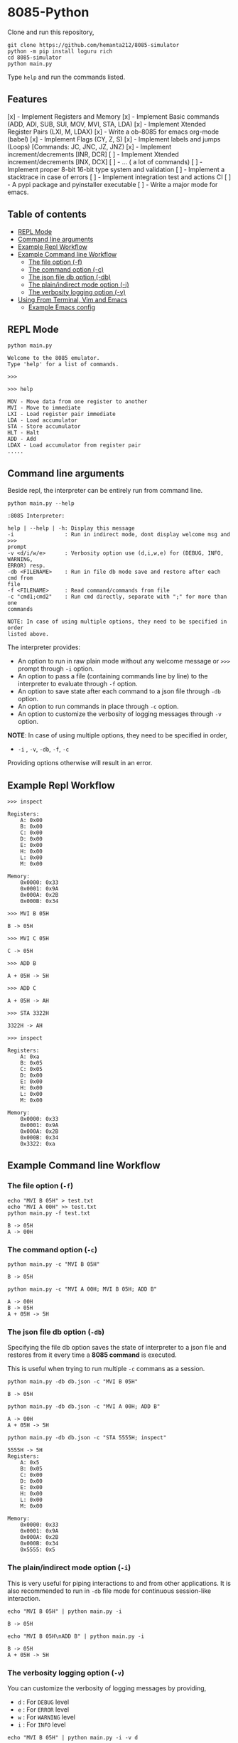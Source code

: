* 8085-Python
Clone and run this repository,
#+begin_src shell
  git clone https://github.com/hemanta212/8085-simulator
  python -m pip install loguru rich
  cd 8085-simulator
  python main.py
#+end_src

Type =help= and run the commands listed.

** Features
[x] - Implement Registers and Memory
[x] - Implement Basic commands (ADD, ADI, SUB, SUI, MOV, MVI, STA, LDA)
[x] - Implement Xtended Register Pairs (LXI, M, LDAX)
[x] - Write a ob-8085 for emacs org-mode (babel)
[x] - Implement Flags (CY, Z, S)
[x] - Implement labels and jumps (Loops) [Commands: JC, JNC, JZ, JNZ)
[x] - Implement increment/decrements [INR, DCR]
[ ] - Implement  Xtended increment/decrements [INX, DCX]
[ ] - ... ( a lot of commands)
[ ] - Implement proper 8-bit 16-bit type system and validation
[ ] - Implement a stacktrace in case of errors
[ ] - Implement integration test and actions CI
[ ] - A pypi package and pyinstaller executable
[ ] - Write a major mode for emacs.

** Table of contents
:PROPERTIES:
:TOC:      :include siblings :depth 2
:END:
:CONTENTS:
- [[#repl-mode][REPL Mode]]
- [[#command-line-arguments][Command line arguments]]
- [[#example-repl-workflow][Example Repl Workflow]]
- [[#example-command-line-workflow][Example Command line Workflow]]
  - [[#the-file-option--f][The file option (-f)]]
  - [[#the-command-option--c][The command option (-c)]]
  - [[#the-json-file-db-option--db][The json file db option (-db)]]
  - [[#the-plainindirect-mode-option--i][The plain/indirect mode option (-i)]]
  - [[#the-verbosity-logging-option--v][The verbosity logging option (-v)]]
- [[#using-from-terminal-vim-and-emacs][Using From Terminal, Vim and Emacs]]
  - [[#example-emacs-config][Example Emacs config]]
:END:

** REPL Mode
#+begin_src shell
python main.py
#+end_src

#+begin_example
Welcome to the 8085 emulator.
Type 'help' for a list of commands.

>>>
#+end_example

#+begin_src shell
>>> help
#+end_src

#+begin_example
MOV - Move data from one register to another
MVI - Move to immediate
LXI - Load register pair immediate
LDA - Load accumulator
STA - Store accumulator
HLT - Halt
ADD - Add
LDAX - Load accumulator from register pair
.....
#+end_example

** Command line arguments
Beside repl, the interpreter can be entirely run from command line.
#+begin_src shell :exports both :results output :wrap example
  python main.py --help
#+end_src

#+RESULTS:
#+begin_example
:8085 Interpreter:

help | --help | -h: Display this message
-i                : Run in indirect mode, dont display welcome msg and >>>
prompt
-v <d/i/w/e>      : Verbosity option use (d,i,w,e) for (DEBUG, INFO, WARNING,
ERROR) resp.
-db <FILENAME>    : Run in file db mode save and restore after each cmd from
file
-f <FILENAME>     : Read command/commands from file
-c "cmd1;cmd2"    : Run cmd directly, separate with ";" for more than one
commands

NOTE: In case of using multiple options, they need to be specified in order
listed above.
#+end_example

The interpreter provides:
- An option to run in raw plain mode without any welcome message or =>>>= prompt through =-i= option.
- An option to pass a file (containing commands line by line) to the interpreter to evaluate through =-f= option.
- An option to save state after each command to a json file through  =-db= option.
- An option to run commands in place through  =-c= option.
- An option to customize the verbosity of logging messages through =-v= option.

*NOTE*:
In case of using multiple options, they need to be specified in order,
- =-i= , =-v=, =-db=, =-f=, =-c=
Providing options otherwise will result in an error.

** Example Repl Workflow

#+begin_src shell
>>> inspect
#+end_src
#+begin_src shell :exports results :results output
echo "inspect" | python main.py -i
#+end_src

#+RESULTS:
#+begin_example
Registers:
	A: 0x00
	B: 0x00
	C: 0x00
	D: 0x00
	E: 0x00
	H: 0x00
	L: 0x00
	M: 0x00

Memory:
	0x0000: 0x33
	0x0001: 0x9A
	0x000A: 0x2B
	0x000B: 0x34
#+end_example

#+begin_src shell
>>> MVI B 05H
#+end_src
#+begin_src shell :exports results :results output
echo "MVI B 05H" | python main.py -i -db temp33.json
#+end_src

#+RESULTS:
: B -> 05H

#+begin_src shell
>>> MVI C 05H
#+end_src
#+begin_src shell :exports results :results output
echo "MVI C 05H" | python main.py -i -db temp33.json
#+end_src

#+RESULTS:
: C -> 05H

#+begin_src shell
>>> ADD B
#+end_src
#+begin_src shell :exports results :results output
echo "ADD B" | python main.py -i -db temp33.json
#+end_src

#+RESULTS:
: A + 05H -> 5H

#+begin_src shell
>>> ADD C
#+end_src
#+begin_src shell :exports results :results output
echo "ADD C" | python main.py -i -db temp33.json
#+end_src

#+RESULTS:
: A + 05H -> AH

#+begin_src shell
>>> STA 3322H
#+end_src
#+begin_src shell :exports results :results output
echo "STA 3322H" | python main.py -i -db temp33.json
#+end_src

#+RESULTS:
: 3322H -> AH

#+begin_src shell
>>> inspect
#+end_src
#+begin_src shell :exports results :results output
echo "inspect" | python main.py -i -db temp33.json
#+end_src

#+RESULTS:
#+begin_example
Registers:
	A: 0xa
	B: 0x05
	C: 0x05
	D: 0x00
	E: 0x00
	H: 0x00
	L: 0x00
	M: 0x00

Memory:
	0x0000: 0x33
	0x0001: 0x9A
	0x000A: 0x2B
	0x000B: 0x34
	0x3322: 0xa
#+end_example

** Example Command line Workflow
*** The file option (=-f=)
#+begin_src shell :exports both :results output
  echo "MVI B 05H" > test.txt
  echo "MVI A 00H" >> test.txt
  python main.py -f test.txt
#+end_src

#+RESULTS:
: B -> 05H
: A -> 00H

*** The command option (=-c=)
#+begin_src shell  :exports both :results output
  python main.py -c "MVI B 05H"
#+end_src

#+RESULTS:
: B -> 05H

#+begin_src shell :exports both :results output
  python main.py -c "MVI A 00H; MVI B 05H; ADD B"
#+end_src

#+RESULTS:
: A -> 00H
: B -> 05H
: A + 05H -> 5H

*** The json file db option (=-db=)
Specifying the file db option saves the state of interpreter to a json file and restores from it every time a *8085 command* is executed.

This is useful when trying to run multiple =-c= commans as a session.
#+begin_src shell :exports both :results output
  python main.py -db db.json -c "MVI B 05H"
#+end_src

#+RESULTS:
: B -> 05H

#+begin_src shell :exports both :results output
  python main.py -db db.json -c "MVI A 00H; ADD B"
#+end_src

#+RESULTS:
: A -> 00H
: A + 05H -> 5H

#+begin_src shell :exports both :results output
  python main.py -db db.json -c "STA 5555H; inspect"
#+end_src

#+RESULTS:
#+begin_example
5555H -> 5H
Registers:
	A: 0x5
	B: 0x05
	C: 0x00
	D: 0x00
	E: 0x00
	H: 0x00
	L: 0x00
	M: 0x00

Memory:
	0x0000: 0x33
	0x0001: 0x9A
	0x000A: 0x2B
	0x000B: 0x34
	0x5555: 0x5
#+end_example

*** The plain/indirect mode option (=-i=)
This is very useful for piping interactions to and from other applications.
It is also recommended to run in =-db= file mode for continuous session-like interaction.
#+begin_src shell :exports both :results output
  echo "MVI B 05H" | python main.py -i
#+end_src

#+RESULTS:
: B -> 05H

#+begin_src shell :exports both :results output
  echo "MVI B 05H\nADD B" | python main.py -i
#+end_src

#+RESULTS:
: B -> 05H
: A + 05H -> 5H

*** The verbosity logging option (=-v=)
You can customize the verbosity of logging messages by providing,
- =d= : For =DEBUG= level
- =e= : For =ERROR= level
- =w= : For =WARNING= level
- =i= : For =INFO= level

#+begin_src shell
  echo "MVI B 05H" | python main.py -i -v d
#+end_src

#+RESULTS:
: B -> 05H

** Using From Terminal, Vim and Emacs
The command line options provided by interpreter allows it to be used through editors like Vim and Emacs.
Either you can:
- Use the =-f= option and write and execute using a temp buffer/file.
- Use combination of =-c= and =-db= option to emulate a repl session.
- Use combnation of =-i= and =-db= option to emulate a repl session.

*** Example Emacs config
With some configuration, the interpreter can be made to work with Emacs' Org Mode using the =org-babel-eval= function.
This uses =-i= command option to write to the interpreter.

Put this in your =init.el= file,
#+begin_src emacs-lisp
  (defcustom path-to-8085 "~/dev/8085-interpreter"
    "Path to folder where 8085-interpreter was cloned")

  (defcustom org-babel-8085-command
    (concat
     "python"
     (concat path-to-8085 "/main.py"))
    "Name of the command for executing 8085 interpreter.")

  (defun org-babel-execute:8085 (body params)
    (let ((args (cdr (assoc :args params))))
      (org-babel-eval
       (concat
        org-babel-8085-command
        (if args  (concat " -i " args) " -i " ))
       body)))
#+end_src

- The =path-to-8085= should be folder where you cloned this project.
- The =org-babel-8085-command= should be the command to run the interpreter (eg python main.py),
  - You could use =(concat path-to-8085 ".venv/bin/python")= in place of "=python="  if you use in-project virtual environments.

Save and restart your emacs (or execute each block with =C-x C-e=).
Then you can use org mode to write block like:

- Use =C-c C-c= to execute a given block.
#+begin_example
,#+begin_src 8085 :args -v d -db /tmp/8085-session1
MVI B 80H
,#+end_src
#+end_example

- For session-like use,
#+begin_example
,#+begin_src 8085 :args -v d -db /tmp/8085-session1
MVI B 80H
,#+end_src
#+end_example

- For verbose logging,
#+begin_example
,#+begin_src 8085 :args -v d -db /tmp/8085-session1
MVI B 80H
,#+end_src
#+end_example
